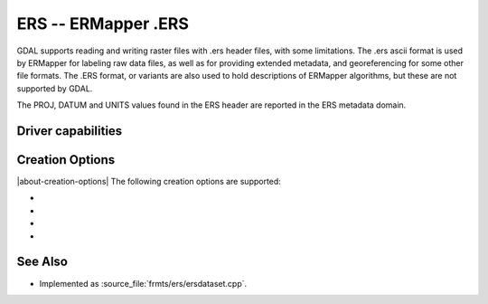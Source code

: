 .. _raster.ers:

================================================================================
ERS -- ERMapper .ERS
================================================================================

.. shortname:: ERS

.. built_in_by_default::

GDAL supports reading and writing raster files with .ers header files,
with some limitations. The .ers ascii format is used by ERMapper for
labeling raw data files, as well as for providing extended metadata, and
georeferencing for some other file formats. The .ERS format, or variants
are also used to hold descriptions of ERMapper algorithms, but these are
not supported by GDAL.

The PROJ, DATUM and UNITS values found in the
ERS header are reported in the ERS metadata domain.

Driver capabilities
-------------------

.. supports_createcopy::

.. supports_create::

.. supports_georeferencing::

.. supports_virtualio::

Creation Options
----------------

|about-creation-options|
The following creation options are supported:

-  .. co:: PIXELTYPE

      By setting this to SIGNEDBYTE, a new Byte file
      can be forced to be written as signed byte.
      Starting with GDAL 3.7, this option is deprecated and Int8 should rather
      be used.

-  .. co:: PROJ

      Name of the ERS projection string to
      use. Common examples are NUTM11, or GEODETIC. If defined, this will
      override the value computed by SetProjection() or SetGCPs().

-  .. co:: DATUM

      Name of the ERS datum string to use.
      Common examples are WGS84 or NAD83. If defined, this will override
      the value computed by SetProjection() or SetGCPs().

-  .. co:: UNITS
      :choices: METERS, FEET
      :default: METERS

      Name of the ERS projection units to use : METERS (default) or FEET (us-foot). If defined, this will
      override the value computed by SetProjection() or SetGCPs().

See Also
--------

-  Implemented as :source_file:`frmts/ers/ersdataset.cpp`.
